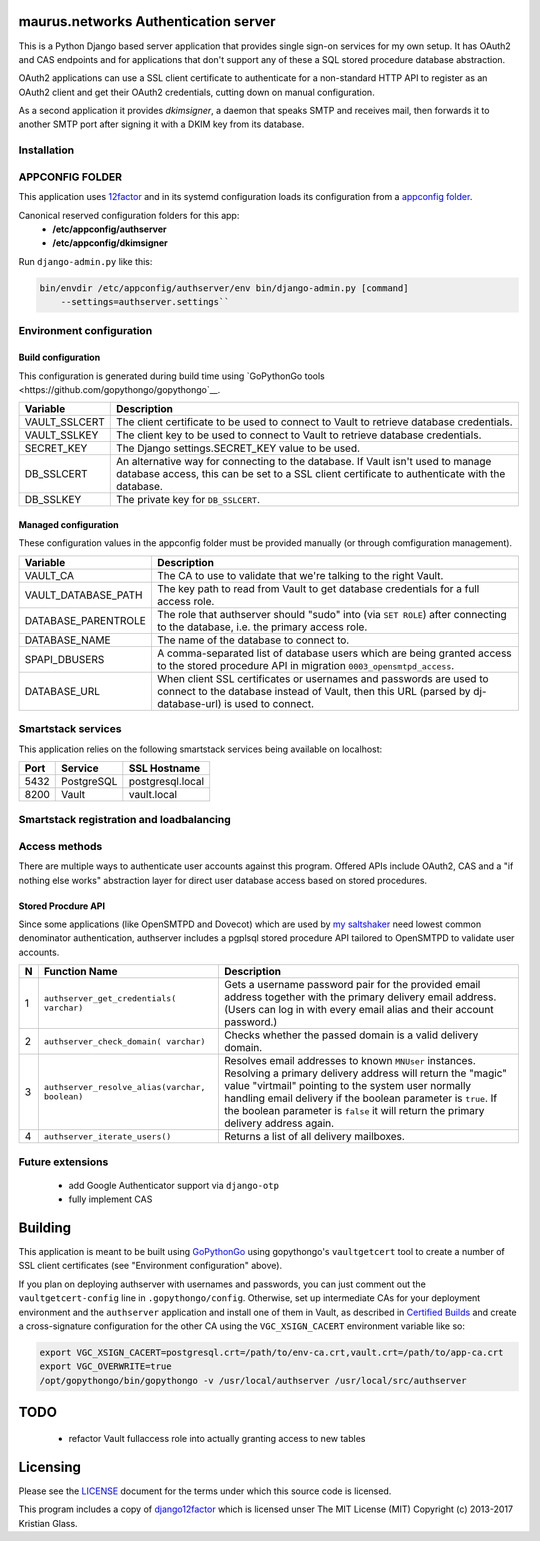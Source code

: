 maurus.networks Authentication server
=====================================

This is a Python Django based server application that provides single sign-on
services for my own setup. It has OAuth2 and CAS endpoints and for applications
that don't support any of these a SQL stored procedure database abstraction.

OAuth2 applications can use a SSL client certificate to authenticate for a
non-standard HTTP API to register as an OAuth2 client and get their OAuth2
credentials, cutting down on manual configuration.

As a second application it provides *dkimsigner*, a daemon that speaks SMTP and
receives mail, then forwards it to another SMTP port after signing it with a
DKIM key from its database.


Installation
------------


APPCONFIG FOLDER
----------------

This application uses `12factor <https://12factor.net/>`__ and in its systemd
configuration loads its configuration from a
`appconfig folder <https://github.com/jdelic/saltshaker/blob/master/ETC_APPCONFIG.md>`__.

Canonical reserved configuration folders for this app:
  * **/etc/appconfig/authserver**
  * **/etc/appconfig/dkimsigner**

Run ``django-admin.py`` like this:

.. code-block:: shell

    bin/envdir /etc/appconfig/authserver/env bin/django-admin.py [command]
        --settings=authserver.settings``


Environment configuration
-------------------------

Build configuration
+++++++++++++++++++

This configuration is generated during build time using
`GoPythonGo tools <https://github.com/gopythongo/gopythongo`__.

==============  ==============================================================
Variable        Description
==============  ==============================================================
VAULT_SSLCERT   The client certificate to be used to connect to Vault to
                retrieve database credentials.
VAULT_SSLKEY    The client key to be used to connect to Vault to retrieve
                database credentials.
SECRET_KEY      The Django settings.SECRET_KEY value to be used.
DB_SSLCERT      An alternative way for connecting to the database. If Vault
                isn't used to manage database access, this can be set to a
                SSL client certificate to authenticate with the database.
DB_SSLKEY       The private key for ``DB_SSLCERT``.
==============  ==============================================================

Managed configuration
+++++++++++++++++++++

These configuration values in the appconfig folder must be provided manually
(or through comfiguration management).

====================  ========================================================
Variable              Description
====================  ========================================================
VAULT_CA              The CA to use to validate that we're talking to the
                      right Vault.
VAULT_DATABASE_PATH   The key path to read from Vault to get database
                      credentials for a full access role.
DATABASE_PARENTROLE   The role that authserver should "sudo" into (via
                      ``SET ROLE``) after connecting to the database, i.e. the
                      primary access role.
DATABASE_NAME         The name of the database to connect to.
SPAPI_DBUSERS         A comma-separated list of database users which are being
                      granted access to the stored procedure API in migration
                      ``0003_opensmtpd_access``.
DATABASE_URL          When client SSL certificates or usernames and passwords
                      are used to connect to the database instead of Vault,
                      then this URL (parsed by dj-database-url) is used to
                      connect.
====================  ========================================================


Smartstack services
-------------------

This application relies on the following smartstack services being available
on localhost:

==== =========== ================
Port Service     SSL Hostname
==== =========== ================
5432 PostgreSQL  postgresql.local
8200 Vault       vault.local
==== =========== ================


Smartstack registration and loadbalancing
-----------------------------------------


Access methods
--------------

There are multiple ways to authenticate user accounts against this program.
Offered APIs include OAuth2, CAS and a "if nothing else works" abstraction
layer for direct user database access based on stored procedures.

Stored Procdure API
+++++++++++++++++++
Since some applications (like OpenSMTPD and Dovecot) which are used by
`my saltshaker <https://github.com/jdelic/saltshaker>`__  need lowest common
denominator authentication, authserver includes a pgplsql stored procedure API
tailored to OpenSMTPD to validate user accounts.

==  ===================================  =====================================
N   Function Name                        Description
==  ===================================  =====================================
1   ``authserver_get_credentials(        Gets a username password pair for the
    varchar)``                           provided email address together with
                                         the primary delivery email address.
                                         (Users can log in with every email
                                         alias and their account password.)
2   ``authserver_check_domain(           Checks whether the passed domain is a
    varchar)``                           valid delivery domain.
3   ``authserver_resolve_alias(varchar,  Resolves email addresses to known
    boolean)``                           ``MNUser`` instances. Resolving a
                                         primary delivery address will return
                                         the "magic" value "virtmail" pointing
                                         to the system user normally handling
                                         email delivery if the boolean
                                         parameter is ``true``. If the boolean
                                         parameter is ``false`` it will return
                                         the primary delivery address again.
4   ``authserver_iterate_users()``       Returns a list of all delivery
                                         mailboxes.
==  ===================================  =====================================



Future extensions
-----------------

 * add Google Authenticator support via ``django-otp``
 * fully implement CAS


Building
========

This application is meant to be built using
`GoPythonGo <https://github.com/gopythongo/gopythongo/>`__ using gopythongo's
``vaultgetcert`` tool to create a number of SSL client certificates (see
"Environment configuration" above).

If you plan on deploying authserver with usernames and passwords, you can
just comment out the ``vaultgetcert-config`` line in ``.gopythongo/config``.
Otherwise, set up intermediate CAs for your deployment environment and the
``authserver`` application and install one of them in Vault, as described in
`Certified Builds <https://github.com/jdelic/saltshaker/blob/master/CERTIFIED_BUILDS.md>`__
and create a cross-signature configuration for the other CA using the
``VGC_XSIGN_CACERT`` environment variable like so:

.. code-block:: shell

    export VGC_XSIGN_CACERT=postgresql.crt=/path/to/env-ca.crt,vault.crt=/path/to/app-ca.crt
    export VGC_OVERWRITE=true
    /opt/gopythongo/bin/gopythongo -v /usr/local/authserver /usr/local/src/authserver


TODO
====

 * refactor Vault fullaccess role into actually granting access to new tables


Licensing
=========

Please see the `LICENSE <LICENSE>`__ document for the terms under which this
source code is licensed.

This program includes a copy of
`django12factor <https://github.com/doismellburning/django12factor/>`__ which is
licensed unser The MIT License (MIT) Copyright (c) 2013-2017 Kristian Glass.
